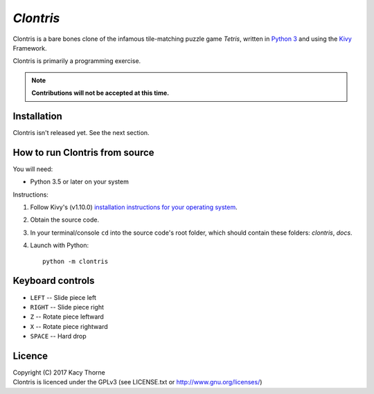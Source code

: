 *Clontris*
==========
Clontris is a bare bones clone of the infamous tile-matching puzzle game *Tetris*, written in `Python 3 <https://python.org>`_ and using the `Kivy <https://kivy.org>`_ Framework.

Clontris is primarily a programming exercise.

.. note:: **Contributions will not be accepted at this time.**

Installation
------------
Clontris isn't released yet. See the next section.

How to run Clontris from source
-------------------------------
You will need:

- Python 3.5 or later on your system

Instructions:

1. Follow Kivy's (v1.10.0) `installation instructions for your operating system <https://kivy.org/docs/installation/installation.html#>`_.
2. Obtain the source code.
3. In your terminal/console ``cd`` into the source code's root folder, which should contain these folders: *clontris*, *docs*.
4. Launch with Python::

      python -m clontris

Keyboard controls
-----------------
- ``LEFT`` -- Slide piece left
- ``RIGHT`` -- Slide piece right
- ``Z`` -- Rotate piece leftward
- ``X`` -- Rotate piece rightward
- ``SPACE`` -- Hard drop

Licence
-------
| Copyright (C) 2017 Kacy Thorne
| Clontris is licenced under the GPLv3 (see LICENSE.txt or http://www.gnu.org/licenses/)
